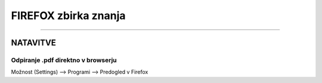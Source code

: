 FIREFOX zbirka znanja
=====================
=====================


NATAVITVE
#########


Odpiranje .pdf direktno v browserju
***********************************

Možnost (Settings) --> Programi --> Predogled v Firefox
